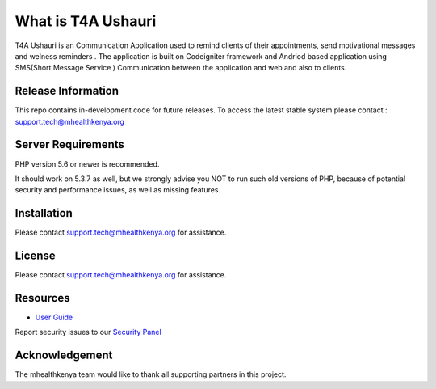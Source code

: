 ###################
What is T4A Ushauri
###################

T4A Ushauri is an Communication Application used to remind clients of their appointments, send motivational  messages and welness reminders . 
The application is built on Codeigniter framework and Andriod based application using SMS(Short Message Service ) Communication between the application and web and also to clients. 

*******************
Release Information
*******************

This repo contains in-development code for future releases. To access the
latest stable system please contact : support.tech@mhealthkenya.org



*******************
Server Requirements
*******************

PHP version 5.6 or newer is recommended.

It should work on 5.3.7 as well, but we strongly advise you NOT to run
such old versions of PHP, because of potential security and performance
issues, as well as missing features.

************
Installation
************

Please contact support.tech@mhealthkenya.org for assistance. 

*******
License
*******

Please contact support.tech@mhealthkenya.org for assistance.

*********
Resources
*********

-  `User Guide <https://t4a.mhealthkenya.co.ke/docs>`_

Report security issues to our `Security Panel <mailto:support.tech@mhealthkenya.org>`_


***************
Acknowledgement
***************

The mhealthkenya team would like to thank all supporting partners in this project. 
